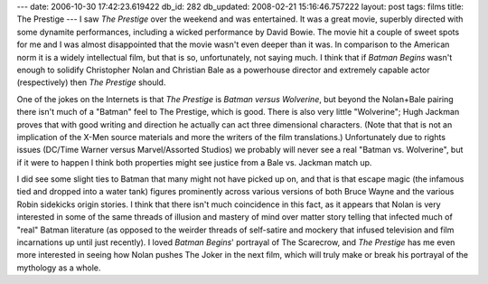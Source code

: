 ---
date: 2006-10-30 17:42:23.619422
db_id: 282
db_updated: 2008-02-21 15:16:46.757222
layout: post
tags: films
title: The Prestige
---
I saw *The Prestige* over the weekend and was entertained.  It was a great movie, superbly directed with some dynamite performances, including a wicked performance by David Bowie.  The movie hit a couple of sweet spots for me and I was almost disappointed that the movie wasn't even deeper than it was.  In comparison to the American norm it is a widely intellectual film, but that is so, unfortunately, not saying much.  I think that if *Batman Begins* wasn't enough to solidify Christopher Nolan and Christian Bale as a powerhouse director and extremely capable actor (respectively) then *The Prestige* should.

One of the jokes on the Internets is that *The Prestige* is *Batman versus Wolverine*, but beyond the Nolan+Bale pairing there isn't much of a "Batman" feel to The Prestige, which is good.  There is also very little "Wolverine"; Hugh Jackman proves that with good writing and direction he actually can act three dimensional characters.  (Note that that is not an implication of the X-Men source materials and more the writers of the film translations.)  Unfortunately due to rights issues (DC/Time Warner versus Marvel/Assorted Studios) we probably will never see a real "Batman vs. Wolverine", but if it were to happen I think both properties might see justice from a Bale vs. Jackman match up.

I did see some slight ties to Batman that many might not have picked up on, and that is that escape magic (the infamous tied and dropped into a water tank) figures prominently across various versions of both Bruce Wayne and the various Robin sidekicks origin stories.  I think that there isn't much coincidence in this fact, as it appears that Nolan is very interested in some of the same threads of illusion and mastery of mind over matter story telling that infected much of "real" Batman literature (as opposed to the weirder threads of self-satire and mockery that infused television and film incarnations up until just recently).  I loved *Batman Begins*' portrayal of The Scarecrow, and *The Prestige* has me even more interested in seeing how Nolan pushes The Joker in the next film, which will truly make or break his portrayal of the mythology as a whole.